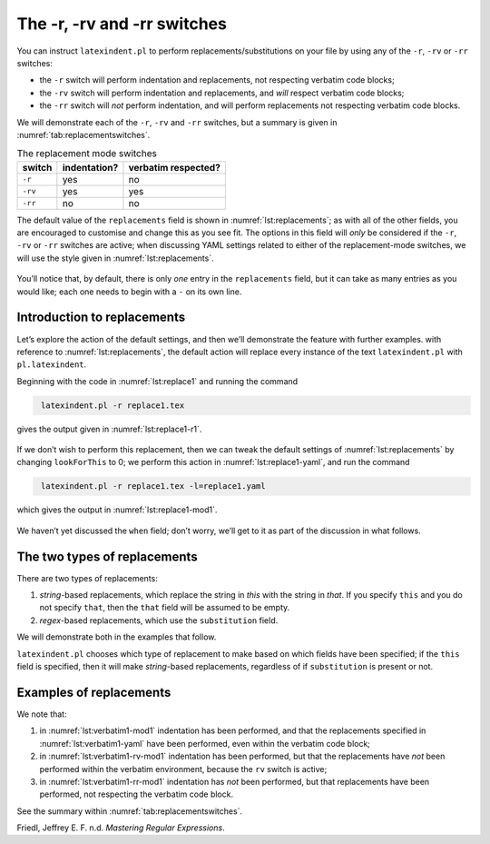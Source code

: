 .. label follows

.. _sec:replacements:

The -r, -rv and -rr switches
============================

You can instruct ``latexindent.pl`` to perform
replacements/substitutions on your file by using any of the ``-r``,
``-rv`` or ``-rr`` switches:

-  the ``-r`` switch will perform indentation and replacements, not
   respecting verbatim code blocks;

-  the ``-rv`` switch will perform indentation and replacements, and
   *will* respect verbatim code blocks;

-  the ``-rr`` switch will *not* perform indentation, and will perform
   replacements not respecting verbatim code blocks.

We will demonstrate each of the ``-r``, ``-rv`` and ``-rr`` switches,
but a summary is given in :numref:`tab:replacementswitches`.

.. label follows

.. _tab:replacementswitches:

.. table::  The replacement mode switches

	
	
	+-----------+----------------+-----------------------+
	| switch    | indentation?   | verbatim respected?   |
	+===========+================+=======================+
	| ``-r``    | yes            | no                    |
	+-----------+----------------+-----------------------+
	| ``-rv``   | yes            | yes                   |
	+-----------+----------------+-----------------------+
	| ``-rr``   | no             | no                    |
	+-----------+----------------+-----------------------+
	


The default value of the ``replacements`` field is shown in
:numref:`lst:replacements`; as with all of the other fields, you are
encouraged to customise and change this as you see fit. The options in
this field will *only* be considered if the ``-r``, ``-rv`` or ``-rr``
switches are active; when discussing YAML settings related to either of
the replacement-mode switches, we will use the style given in
:numref:`lst:replacements`.

 .. literalinclude:: ../defaultSettings.yaml
 	:class: .replaceyaml
 	:caption: ``replacements`` 
 	:name: lst:replacements
 	:lines: 571-577
 	:linenos:
 	:lineno-start: 571

You’ll notice that, by default, there is only *one* entry in the
``replacements`` field, but it can take as many entries as you would
like; each one needs to begin with a ``-`` on its own line.

Introduction to replacements
----------------------------

Let’s explore the action of the default settings, and then we’ll
demonstrate the feature with further examples. with reference to
:numref:`lst:replacements`, the default action will replace every
instance of the text ``latexindent.pl`` with ``pl.latexindent``.

Beginning with the code in :numref:`lst:replace1` and running the
command

.. code-block:: latex
   :class: .commandshell

    latexindent.pl -r replace1.tex

gives the output given in :numref:`lst:replace1-r1`.

 .. literalinclude:: demonstrations/replace1.tex
 	:class: .tex
 	:caption: ``replace1.tex`` 
 	:name: lst:replace1

 .. literalinclude:: demonstrations/replace1-r1.tex
 	:class: .tex
 	:caption: ``replace1.tex`` default 
 	:name: lst:replace1-r1

If we don’t wish to perform this replacement, then we can tweak the
default settings of :numref:`lst:replacements` by changing
``lookForThis`` to 0; we perform this action in
:numref:`lst:replace1-yaml`, and run the command

.. code-block:: latex
   :class: .commandshell

    latexindent.pl -r replace1.tex -l=replace1.yaml

which gives the output in :numref:`lst:replace1-mod1`.

 .. literalinclude:: demonstrations/replace1-mod1.tex
 	:class: .tex
 	:caption: ``replace1.tex`` using :numref:`lst:replace1` 
 	:name: lst:replace1-mod1

 .. literalinclude:: demonstrations/replace1.yaml
 	:class: .replaceyaml
 	:caption: ``replace1.yaml`` 
 	:name: lst:replace1-yaml

We haven’t yet discussed the ``when`` field; don’t worry, we’ll get to
it as part of the discussion in what follows.

The two types of replacements
-----------------------------

There are two types of replacements:

#. *string*-based replacements, which replace the string in *this* with
   the string in *that*. If you specify ``this`` and you do not specify
   ``that``, then the ``that`` field will be assumed to be empty.

#. *regex*-based replacements, which use the ``substitution`` field.

We will demonstrate both in the examples that follow.

``latexindent.pl`` chooses which type of replacement to make based on
which fields have been specified; if the ``this`` field is specified,
then it will make *string*-based replacements, regardless of if
``substitution`` is present or not.

Examples of replacements
------------------------

.. proof:example::	
	
	We begin with code given in :numref:`lst:colsep`
	
	 .. literalinclude:: demonstrations/colsep.tex
	 	:class: .tex
	 	:caption: ``colsep.tex`` 
	 	:name: lst:colsep
	
	Let’s assume that our goal is to remove both of the ``arraycolsep``
	statements; we can achieve this in a few different ways.
	
	Using the YAML in :numref:`lst:colsep-yaml`, and running the command
	
	.. code-block:: latex
	   :class: .commandshell
	
	    latexindent.pl -r colsep.tex -l=colsep.yaml
	
	then we achieve the output in :numref:`lst:colsep-mod0`.
	
	 .. literalinclude:: demonstrations/colsep-mod0.tex
	 	:class: .tex
	 	:caption: ``colsep.tex`` using :numref:`lst:colsep` 
	 	:name: lst:colsep-mod0
	
	 .. literalinclude:: demonstrations/colsep.yaml
	 	:class: .replaceyaml
	 	:caption: ``colsep.yaml`` 
	 	:name: lst:colsep-yaml
	
	Note that in :numref:`lst:colsep`, we have specified *two* separate
	fields, each with their own ‘*this*’ field; furthermore, for both of the
	separate fields, we have not specified ‘``that``’, so the ``that`` field
	is assumed to be blank by ``latexindent.pl``;
	
	We can make the YAML in :numref:`lst:colsep` more consise by exploring
	the ``substitution`` field. Using the settings in
	:numref:`lst:colsep1` and running the command
	
	.. code-block:: latex
	   :class: .commandshell
	
	    latexindent.pl -r colsep.tex -l=colsep1.yaml
	
	then we achieve the output in :numref:`lst:colsep-mod1`.
	
	 .. literalinclude:: demonstrations/colsep-mod1.tex
	 	:class: .tex
	 	:caption: ``colsep.tex`` using :numref:`lst:colsep1` 
	 	:name: lst:colsep-mod1
	
	 .. literalinclude:: demonstrations/colsep1.yaml
	 	:class: .replaceyaml
	 	:caption: ``colsep1.yaml`` 
	 	:name: lst:colsep1
	
	The code given in :numref:`lst:colsep1` is an example of a *regular
	expression*. This manual is not intended to be a tutorial on regular
	expressions; you might like to read, for example, Friedl (n.d.) for a
	detailed covering of the topic. With reference to
	:numref:`lst:colsep1`, we do note the following:
	
	-  the general form of the ``substitution`` field is
	   ``s/regex/replacement/modifiers``. You can place any regular
	   expression you like within this;
	
	-  we have ‘escaped’ the backslash by using ``\\``
	
	-  we have used ``\d+`` to represent *at least* one digit
	
	-  the ``s`` *modifier* (in the ``sg`` at the end of the line) instructs
	   ``latexindent.pl`` to treat your file as one single line;
	
	-  the ``g`` *modifier* (in the ``sg`` at the end of the line) instructs
	   ``latexindent.pl`` to make the substitution *globally* throughout
	   your file; you might try removing the ``g`` modifier from
	   :numref:`lst:colsep1` and observing the difference in output.
	
	You might like to see https://perldoc.perl.org/perlre.html#Modifiers for
	details of modifiers; in general, I recommend starting with the ``sg``
	modifiers for this feature.
	 

.. proof:example::	
	
	We’ll keep working with the file in :numref:`lst:colsep` for this
	example.
	
	Using the YAML in :numref:`lst:multi-line`, and running the command
	
	.. code-block:: latex
	   :class: .commandshell
	
	    latexindent.pl -r colsep.tex -l=multi-line.yaml
	
	then we achieve the output in :numref:`lst:colsep-mod2`.
	
	 .. literalinclude:: demonstrations/colsep-mod2.tex
	 	:class: .tex
	 	:caption: ``colsep.tex`` using :numref:`lst:multi-line` 
	 	:name: lst:colsep-mod2
	
	 .. literalinclude:: demonstrations/multi-line.yaml
	 	:class: .replaceyaml
	 	:caption: ``multi-line.yaml`` 
	 	:name: lst:multi-line
	
	With reference to :numref:`lst:multi-line`, we have specified a
	*multi-line* version of ``this`` by employing the *literal* style
	``|-``. See, for example,
	https://stackoverflow.com/questions/3790454/in-yaml-how-do-i-break-a-string-over-multiple-lines
	for further options, all of which can be used in your YAML file.
	
	This is a natural point to explore the ``when`` field, specified in
	:numref:`lst:replacements`. This field can take two values: *before*
	and *after*, which respectively instruct ``latexindent.pl`` to perform
	the replacements *before* indentation or *after* it. The default value
	is ``before``.
	
	Using the YAML in :numref:`lst:multi-line1`, and running the command
	
	.. code-block:: latex
	   :class: .commandshell
	
	    latexindent.pl -r colsep.tex -l=multi-line1.yaml
	
	then we achieve the output in :numref:`lst:colsep-mod3`.
	
	 .. literalinclude:: demonstrations/colsep-mod3.tex
	 	:class: .tex
	 	:caption: ``colsep.tex`` using :numref:`lst:multi-line1` 
	 	:name: lst:colsep-mod3
	
	 .. literalinclude:: demonstrations/multi-line1.yaml
	 	:class: .replaceyaml
	 	:caption: ``multi-line1.yaml`` 
	 	:name: lst:multi-line1
	
	We note that, because we have specified ``when: after``, that
	``latexindent.pl`` has not found the string specified in
	:numref:`lst:multi-line1` within the file in :numref:`lst:colsep`.
	As it has looked for the string within :numref:`lst:multi-line1`
	*after* the indentation has been performed. After indentation, the
	string as written in :numref:`lst:multi-line1` is no longer part of
	the file, and has therefore not been replaced.
	
	As a final note on this example, if you use the ``-rr`` switch, as
	follows,
	
	.. code-block:: latex
	   :class: .commandshell
	
	    latexindent.pl -rr colsep.tex -l=multi-line1.yaml
	
	then the ``when`` field is ignored, no indentation is done, and the
	output is as in :numref:`lst:colsep-mod2`.
	 

.. proof:example::	
	
	An important part of the substitution routine is in *capture groups*.
	
	Assuming that we start with the code in :numref:`lst:displaymath`,
	let’s assume that our goal is to replace each occurrence of ``$$...$$``
	with ``\begin{equation*}...\end{equation*}``. This example is partly
	motivated by `tex stackexchange question
	242150 <https://tex.stackexchange.com/questions/242150/good-looking-latex-code>`__.
	
	 .. literalinclude:: demonstrations/displaymath.tex
	 	:class: .tex
	 	:caption: ``displaymath.tex`` 
	 	:name: lst:displaymath
	
	We use the settings in :numref:`lst:displaymath1` and run the command
	
	.. code-block:: latex
	   :class: .commandshell
	
	    latexindent.pl -r displaymath.tex -l=displaymath1.yaml
	
	to receive the output given in :numref:`lst:displaymath-mod1`.
	
	 .. literalinclude:: demonstrations/displaymath-mod1.tex
	 	:class: .tex
	 	:caption: ``displaymath.tex`` using :numref:`lst:displaymath1` 
	 	:name: lst:displaymath-mod1
	
	 .. literalinclude:: demonstrations/displaymath1.yaml
	 	:class: .replaceyaml
	 	:caption: ``displaymath1.yaml`` 
	 	:name: lst:displaymath1
	
	A few notes about :numref:`lst:displaymath1`:
	
	#. we have used the ``x`` modifier, which allows us to have white space
	   within the regex;
	
	#. we have used a capture group, ``(.*?)`` which captures the content
	   between the ``$$...$$`` into the special variable, ``$1``;
	
	#. we have used the content of the capture group, ``$1``, in the
	   replacement text.
	
	See https://perldoc.perl.org/perlre.html#Capture-groups for a discussion
	of capture groups.
	
	The features of the replacement switches can, of course, be combined
	with others from the toolkit of ``latexindent.pl``. For example, we can
	combine the poly-switches of :numref:`sec:poly-switches`, which we do
	in :numref:`lst:equation`; upon running the command
	
	.. code-block:: latex
	   :class: .commandshell
	
	    latexindent.pl -r -m displaymath.tex -l=displaymath1.yaml,equation.yaml
	
	then we receive the output in :numref:`lst:displaymath-mod2`.
	
	 .. literalinclude:: demonstrations/displaymath-mod2.tex
	 	:class: .tex
	 	:caption: ``displaymath.tex`` using :numref:`lst:displaymath1` and :numref:`lst:equation` 
	 	:name: lst:displaymath-mod2
	
	 .. literalinclude:: demonstrations/equation.yaml
	 	:class: .mlbyaml
	 	:caption: ``equation.yaml`` 
	 	:name: lst:equation
	
	
	 

.. proof:example::	
	
	This example is motivated by `tex stackexchange question
	490086 <https://tex.stackexchange.com/questions/490086/bring-several-lines-together-to-fill-blank-spaces-in-texmaker>`__.
	We begin with the code in :numref:`lst:phrase`.
	
	 .. literalinclude:: demonstrations/phrase.tex
	 	:class: .tex
	 	:caption: ``phrase.tex`` 
	 	:name: lst:phrase
	
	Our goal is to make the spacing uniform between the phrases. To achieve
	this, we emply the settings in :numref:`lst:hspace`, and run the
	command
	
	.. code-block:: latex
	   :class: .commandshell
	
	    latexindent.pl -r phrase.tex -l=hspace.yaml
	
	which gives the output in :numref:`lst:phrase-mod1`.
	
	 .. literalinclude:: demonstrations/phrase-mod1.tex
	 	:class: .tex
	 	:caption: ``phrase.tex`` using :numref:`lst:hspace` 
	 	:name: lst:phrase-mod1
	
	 .. literalinclude:: demonstrations/hspace.yaml
	 	:class: .replaceyaml
	 	:caption: ``hspace.yaml`` 
	 	:name: lst:hspace
	
	The ``\h+`` setting in :numref:`lst:hspace` say to replace *at least
	one horizontal space* with a single space.
	 

.. proof:example::	
	
	We begin with the code in :numref:`lst:references`.
	
	 .. literalinclude:: demonstrations/references.tex
	 	:class: .tex
	 	:caption: ``references.tex`` 
	 	:name: lst:references
	
	Our goal is to change each reference so that both the text and the
	reference are contained within one hyperlink. We achieve this by
	employing :numref:`lst:reference` and running the command
	
	.. code-block:: latex
	   :class: .commandshell
	
	    latexindent.pl -r references.tex -l=reference.yaml
	
	which gives the output in :numref:`lst:references-mod1`.
	
	 .. literalinclude:: demonstrations/references-mod1.tex
	 	:class: .tex
	 	:caption: ``references.tex`` using :numref:`lst:reference` 
	 	:name: lst:references-mod1
	
	 .. literalinclude:: demonstrations/reference.yaml
	 	:class: .replaceyaml
	 	:caption: ``reference.yaml`` 
	 	:name: lst:reference
	
	Referencing :numref:`lst:reference`, the ``|`` means *or*, we have
	used *capture groups*, together with an example of an *optional*
	pattern, ``(?:eq)?``.
	 

.. proof:example::	
	
	Let’s explore the three replacement mode switches (see
	:numref:`tab:replacementswitches`) in the context of an example that
	contains a verbatim code block, :numref:`lst:verbatim1`; we will use
	the settings in :numref:`lst:verbatim1-yaml`.
	
	 .. literalinclude:: demonstrations/verbatim1.tex
	 	:class: .tex
	 	:caption: ``verbatim1.tex`` 
	 	:name: lst:verbatim1
	
	 .. literalinclude:: demonstrations/verbatim1.yaml
	 	:class: .replaceyaml
	 	:caption: ``verbatim1.yaml`` 
	 	:name: lst:verbatim1-yaml
	
	Upon running the following commands,
	
	.. code-block:: latex
	   :class: .commandshell
	
	    latexindent.pl -r verbatim1.tex -l=verbatim1.yaml -o=+mod1
	    latexindent.pl -rv verbatim1.tex -l=verbatim1.yaml -o=+-rv-mod1
	    latexindent.pl -rr verbatim1.tex -l=verbatim1.yaml -o=+-rr-mod1
	
	we receive the respective output in :numref:`lst:verbatim1-mod1` –
	:numref:`lst:verbatim1-rr-mod1`
	
	 .. literalinclude:: demonstrations/verbatim1-mod1.tex
	 	:class: .tex
	 	:caption: ``verbatim1-mod1.tex`` 
	 	:name: lst:verbatim1-mod1
	
	 .. literalinclude:: demonstrations/verbatim1-rv-mod1.tex
	 	:class: .tex
	 	:caption: ``verbatim1-rv-mod1.tex`` 
	 	:name: lst:verbatim1-rv-mod1
	
	 .. literalinclude:: demonstrations/verbatim1-rr-mod1.tex
	 	:class: .tex
	 	:caption: ``verbatim1-rr-mod1.tex`` 
	 	:name: lst:verbatim1-rr-mod1
	
	
	 

We note that:

#. in :numref:`lst:verbatim1-mod1` indentation has been performed, and
   that the replacements specified in :numref:`lst:verbatim1-yaml`
   have been performed, even within the verbatim code block;

#. in :numref:`lst:verbatim1-rv-mod1` indentation has been performed,
   but that the replacements have *not* been performed within the
   verbatim environment, because the ``rv`` switch is active;

#. in :numref:`lst:verbatim1-rr-mod1` indentation has *not* been
   performed, but that replacements have been performed, not respecting
   the verbatim code block.

See the summary within :numref:`tab:replacementswitches`.

.. raw:: html

   <div id="refs" class="references">

.. raw:: html

   <div id="ref-masteringregexp">

Friedl, Jeffrey E. F. n.d. *Mastering Regular Expressions*.

.. raw:: html

   </div>

.. raw:: html

   </div>
